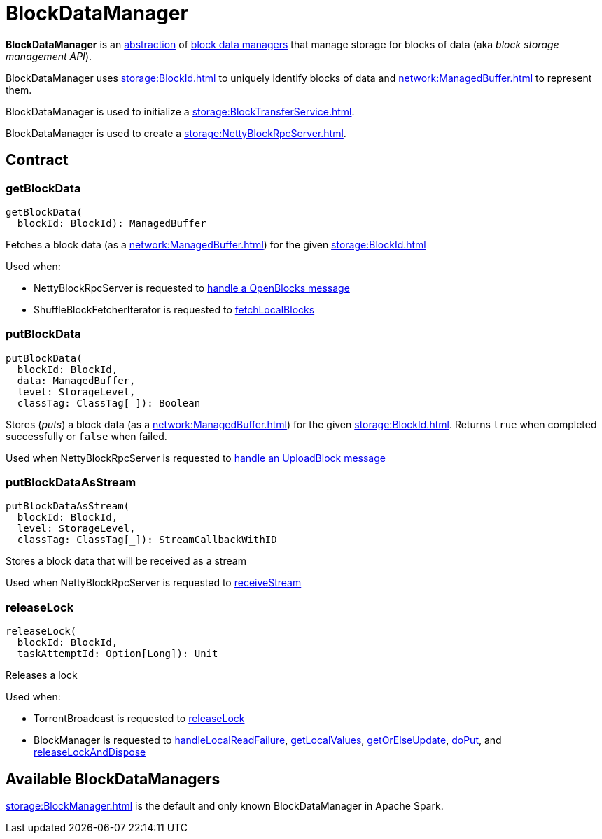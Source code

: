 = BlockDataManager

*BlockDataManager* is an <<contract, abstraction>> of <<implementations, block data managers>> that manage storage for blocks of data (aka _block storage management API_).

BlockDataManager uses xref:storage:BlockId.adoc[] to uniquely identify blocks of data and xref:network:ManagedBuffer.adoc[] to represent them.

BlockDataManager is used to initialize a xref:storage:BlockTransferService.adoc#init[].

BlockDataManager is used to create a xref:storage:NettyBlockRpcServer.adoc[].

== [[contract]] Contract

=== [[getBlockData]] getBlockData

[source,scala]
----
getBlockData(
  blockId: BlockId): ManagedBuffer
----

Fetches a block data (as a xref:network:ManagedBuffer.adoc[]) for the given xref:storage:BlockId.adoc[]

Used when:

* NettyBlockRpcServer is requested to xref:storage:NettyBlockRpcServer.adoc#receive-OpenBlocks[handle a OpenBlocks message]

* ShuffleBlockFetcherIterator is requested to xref:storage:ShuffleBlockFetcherIterator.adoc#fetchLocalBlocks[fetchLocalBlocks]

=== [[putBlockData]] putBlockData

[source, scala]
----
putBlockData(
  blockId: BlockId,
  data: ManagedBuffer,
  level: StorageLevel,
  classTag: ClassTag[_]): Boolean
----

Stores (_puts_) a block data (as a xref:network:ManagedBuffer.adoc[]) for the given xref:storage:BlockId.adoc[]. Returns `true` when completed successfully or `false` when failed.

Used when NettyBlockRpcServer is requested to xref:storage:NettyBlockRpcServer.adoc#receive-UploadBlock[handle an UploadBlock message]

=== [[putBlockDataAsStream]] putBlockDataAsStream

[source, scala]
----
putBlockDataAsStream(
  blockId: BlockId,
  level: StorageLevel,
  classTag: ClassTag[_]): StreamCallbackWithID
----

Stores a block data that will be received as a stream

Used when NettyBlockRpcServer is requested to xref:storage:NettyBlockRpcServer.adoc#receiveStream[receiveStream]

=== [[releaseLock]] releaseLock

[source, scala]
----
releaseLock(
  blockId: BlockId,
  taskAttemptId: Option[Long]): Unit
----

Releases a lock

Used when:

* TorrentBroadcast is requested to xref:core:TorrentBroadcast.adoc#releaseLock[releaseLock]

* BlockManager is requested to xref:storage:BlockManager.adoc#handleLocalReadFailure[handleLocalReadFailure], xref:storage:BlockManager.adoc#getLocalValues[getLocalValues], xref:storage:BlockManager.adoc#getOrElseUpdate[getOrElseUpdate], xref:storage:BlockManager.adoc#doPut[doPut], and xref:storage:BlockManager.adoc#releaseLockAndDispose[releaseLockAndDispose]

== [[implementations]] Available BlockDataManagers

xref:storage:BlockManager.adoc[] is the default and only known BlockDataManager in Apache Spark.
